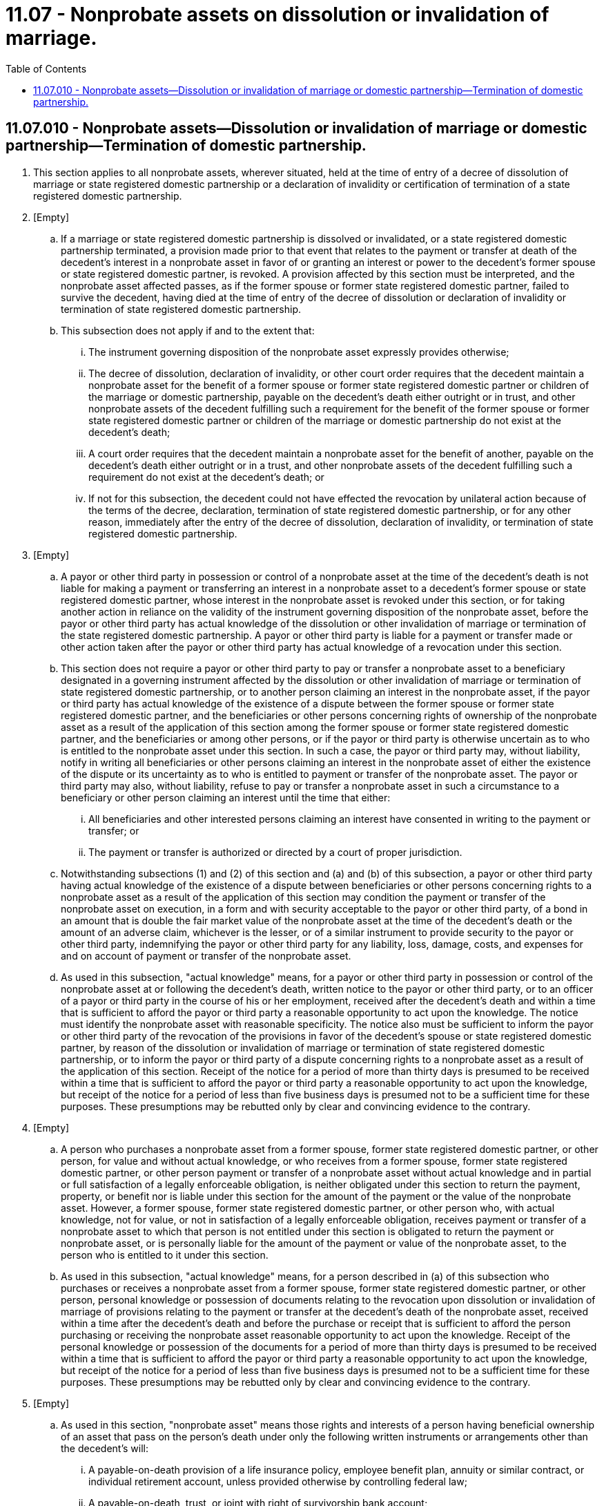= 11.07 - Nonprobate assets on dissolution or invalidation of marriage.
:toc:

== 11.07.010 - Nonprobate assets—Dissolution or invalidation of marriage or domestic partnership—Termination of domestic partnership.
. This section applies to all nonprobate assets, wherever situated, held at the time of entry of a decree of dissolution of marriage or state registered domestic partnership or a declaration of invalidity or certification of termination of a state registered domestic partnership.

. [Empty]
.. If a marriage or state registered domestic partnership is dissolved or invalidated, or a state registered domestic partnership terminated, a provision made prior to that event that relates to the payment or transfer at death of the decedent's interest in a nonprobate asset in favor of or granting an interest or power to the decedent's former spouse or state registered domestic partner, is revoked. A provision affected by this section must be interpreted, and the nonprobate asset affected passes, as if the former spouse or former state registered domestic partner, failed to survive the decedent, having died at the time of entry of the decree of dissolution or declaration of invalidity or termination of state registered domestic partnership.

.. This subsection does not apply if and to the extent that:

... The instrument governing disposition of the nonprobate asset expressly provides otherwise;

... The decree of dissolution, declaration of invalidity, or other court order requires that the decedent maintain a nonprobate asset for the benefit of a former spouse or former state registered domestic partner or children of the marriage or domestic partnership, payable on the decedent's death either outright or in trust, and other nonprobate assets of the decedent fulfilling such a requirement for the benefit of the former spouse or former state registered domestic partner or children of the marriage or domestic partnership do not exist at the decedent's death;

... A court order requires that the decedent maintain a nonprobate asset for the benefit of another, payable on the decedent's death either outright or in a trust, and other nonprobate assets of the decedent fulfilling such a requirement do not exist at the decedent's death; or

... If not for this subsection, the decedent could not have effected the revocation by unilateral action because of the terms of the decree, declaration, termination of state registered domestic partnership, or for any other reason, immediately after the entry of the decree of dissolution, declaration of invalidity, or termination of state registered domestic partnership.

. [Empty]
.. A payor or other third party in possession or control of a nonprobate asset at the time of the decedent's death is not liable for making a payment or transferring an interest in a nonprobate asset to a decedent's former spouse or state registered domestic partner, whose interest in the nonprobate asset is revoked under this section, or for taking another action in reliance on the validity of the instrument governing disposition of the nonprobate asset, before the payor or other third party has actual knowledge of the dissolution or other invalidation of marriage or termination of the state registered domestic partnership. A payor or other third party is liable for a payment or transfer made or other action taken after the payor or other third party has actual knowledge of a revocation under this section.

.. This section does not require a payor or other third party to pay or transfer a nonprobate asset to a beneficiary designated in a governing instrument affected by the dissolution or other invalidation of marriage or termination of state registered domestic partnership, or to another person claiming an interest in the nonprobate asset, if the payor or third party has actual knowledge of the existence of a dispute between the former spouse or former state registered domestic partner, and the beneficiaries or other persons concerning rights of ownership of the nonprobate asset as a result of the application of this section among the former spouse or former state registered domestic partner, and the beneficiaries or among other persons, or if the payor or third party is otherwise uncertain as to who is entitled to the nonprobate asset under this section. In such a case, the payor or third party may, without liability, notify in writing all beneficiaries or other persons claiming an interest in the nonprobate asset of either the existence of the dispute or its uncertainty as to who is entitled to payment or transfer of the nonprobate asset. The payor or third party may also, without liability, refuse to pay or transfer a nonprobate asset in such a circumstance to a beneficiary or other person claiming an interest until the time that either:

... All beneficiaries and other interested persons claiming an interest have consented in writing to the payment or transfer; or

... The payment or transfer is authorized or directed by a court of proper jurisdiction.

.. Notwithstanding subsections (1) and (2) of this section and (a) and (b) of this subsection, a payor or other third party having actual knowledge of the existence of a dispute between beneficiaries or other persons concerning rights to a nonprobate asset as a result of the application of this section may condition the payment or transfer of the nonprobate asset on execution, in a form and with security acceptable to the payor or other third party, of a bond in an amount that is double the fair market value of the nonprobate asset at the time of the decedent's death or the amount of an adverse claim, whichever is the lesser, or of a similar instrument to provide security to the payor or other third party, indemnifying the payor or other third party for any liability, loss, damage, costs, and expenses for and on account of payment or transfer of the nonprobate asset.

.. As used in this subsection, "actual knowledge" means, for a payor or other third party in possession or control of the nonprobate asset at or following the decedent's death, written notice to the payor or other third party, or to an officer of a payor or third party in the course of his or her employment, received after the decedent's death and within a time that is sufficient to afford the payor or third party a reasonable opportunity to act upon the knowledge. The notice must identify the nonprobate asset with reasonable specificity. The notice also must be sufficient to inform the payor or other third party of the revocation of the provisions in favor of the decedent's spouse or state registered domestic partner, by reason of the dissolution or invalidation of marriage or termination of state registered domestic partnership, or to inform the payor or third party of a dispute concerning rights to a nonprobate asset as a result of the application of this section. Receipt of the notice for a period of more than thirty days is presumed to be received within a time that is sufficient to afford the payor or third party a reasonable opportunity to act upon the knowledge, but receipt of the notice for a period of less than five business days is presumed not to be a sufficient time for these purposes. These presumptions may be rebutted only by clear and convincing evidence to the contrary.

. [Empty]
.. A person who purchases a nonprobate asset from a former spouse, former state registered domestic partner, or other person, for value and without actual knowledge, or who receives from a former spouse, former state registered domestic partner, or other person payment or transfer of a nonprobate asset without actual knowledge and in partial or full satisfaction of a legally enforceable obligation, is neither obligated under this section to return the payment, property, or benefit nor is liable under this section for the amount of the payment or the value of the nonprobate asset. However, a former spouse, former state registered domestic partner, or other person who, with actual knowledge, not for value, or not in satisfaction of a legally enforceable obligation, receives payment or transfer of a nonprobate asset to which that person is not entitled under this section is obligated to return the payment or nonprobate asset, or is personally liable for the amount of the payment or value of the nonprobate asset, to the person who is entitled to it under this section.

.. As used in this subsection, "actual knowledge" means, for a person described in (a) of this subsection who purchases or receives a nonprobate asset from a former spouse, former state registered domestic partner, or other person, personal knowledge or possession of documents relating to the revocation upon dissolution or invalidation of marriage of provisions relating to the payment or transfer at the decedent's death of the nonprobate asset, received within a time after the decedent's death and before the purchase or receipt that is sufficient to afford the person purchasing or receiving the nonprobate asset reasonable opportunity to act upon the knowledge. Receipt of the personal knowledge or possession of the documents for a period of more than thirty days is presumed to be received within a time that is sufficient to afford the payor or third party a reasonable opportunity to act upon the knowledge, but receipt of the notice for a period of less than five business days is presumed not to be a sufficient time for these purposes. These presumptions may be rebutted only by clear and convincing evidence to the contrary.

. [Empty]
.. As used in this section, "nonprobate asset" means those rights and interests of a person having beneficial ownership of an asset that pass on the person's death under only the following written instruments or arrangements other than the decedent's will:

... A payable-on-death provision of a life insurance policy, employee benefit plan, annuity or similar contract, or individual retirement account, unless provided otherwise by controlling federal law;

... A payable-on-death, trust, or joint with right of survivorship bank account;

... A trust of which the person is a grantor and that becomes effective or irrevocable only upon the person's death;

... Transfer on death beneficiary designations of a transfer on death or pay on death security, or joint tenancy or joint tenancy with right of survivorship designations of a security, if such designations are authorized under Washington law;

.. A transfer on death, pay on death, joint tenancy, or joint tenancy with right of survivorship brokerage account;

.. A transfer on death deed;

.. Unless otherwise specifically provided therein, a contract wherein payment or performance under that contract is affected by the death of the person; or

.. Unless otherwise specifically provided therein, any other written instrument of transfer, within the meaning of RCW 11.02.091(3), containing a provision for the nonprobate transfer of an asset at death.

.. For the general definition in this title of "nonprobate asset," see RCW 11.02.005(10) and for the definition of "nonprobate asset" relating to testamentary disposition of nonprobate assets, see RCW 11.11.010(7). For the purposes of this chapter, a "bank account" includes an account into or from which cash deposits and withdrawals can be made, and includes demand deposit accounts, time deposit accounts, money market accounts, or certificates of deposit, maintained at a bank, savings and loan association, credit union, brokerage house, or similar financial institution.

. This section is remedial in nature and applies as of July 25, 1993, to decrees of dissolution and declarations of invalidity entered after July 24, 1993, and this section applies as of January 1, 1995, to decrees of dissolution and declarations of invalidity entered before July 25, 1993.

[ http://lawfilesext.leg.wa.gov/biennium/2013-14/Pdf/Bills/Session%20Laws/House/1117-S.SL.pdf?cite=2014%20c%2058%20§%2019[2014 c 58 § 19]; http://lawfilesext.leg.wa.gov/biennium/2007-08/Pdf/Bills/Session%20Laws/House/3104-S2.SL.pdf?cite=2008%20c%206%20§%20906[2008 c 6 § 906]; http://lawfilesext.leg.wa.gov/biennium/2007-08/Pdf/Bills/Session%20Laws/House/2236.SL.pdf?cite=2007%20c%20475%20§%202[2007 c 475 § 2]; http://lawfilesext.leg.wa.gov/biennium/2007-08/Pdf/Bills/Session%20Laws/Senate/5336-S.SL.pdf?cite=2007%20c%20156%20§%2013[2007 c 156 § 13]; http://lawfilesext.leg.wa.gov/biennium/2001-02/Pdf/Bills/Session%20Laws/Senate/6242.SL.pdf?cite=2002%20c%2018%20§%201[2002 c 18 § 1]; http://lawfilesext.leg.wa.gov/biennium/1997-98/Pdf/Bills/Session%20Laws/Senate/6181-S.SL.pdf?cite=1998%20c%20292%20§%20118[1998 c 292 § 118]; http://lawfilesext.leg.wa.gov/biennium/1997-98/Pdf/Bills/Session%20Laws/Senate/5110-S.SL.pdf?cite=1997%20c%20252%20§%202[1997 c 252 § 2]; http://lawfilesext.leg.wa.gov/biennium/1993-94/Pdf/Bills/Session%20Laws/House/2270-S.SL.pdf?cite=1994%20c%20221%20§%202[1994 c 221 § 2]; http://lawfilesext.leg.wa.gov/biennium/1993-94/Pdf/Bills/Session%20Laws/House/1077-S.SL.pdf?cite=1993%20c%20236%20§%201[1993 c 236 § 1]; ]

